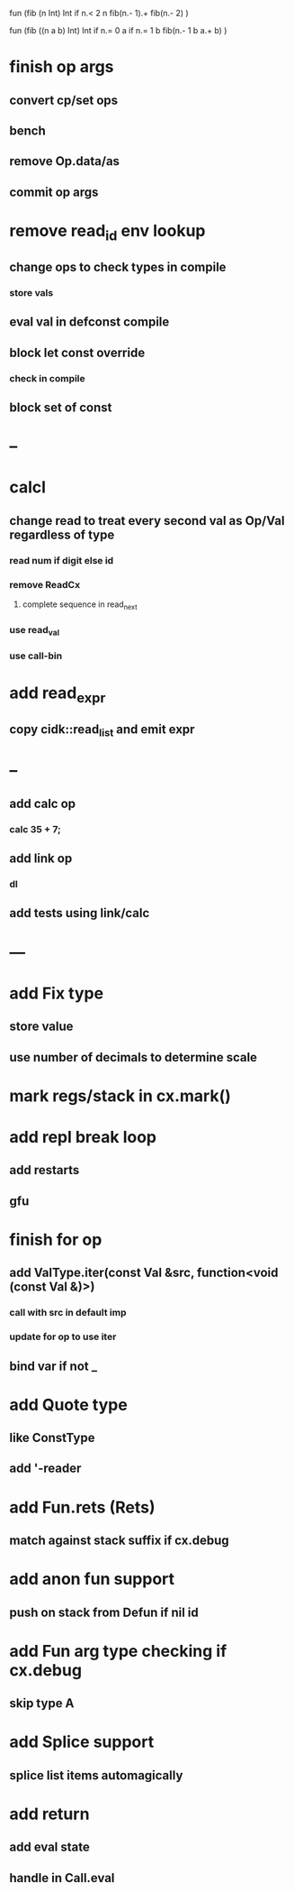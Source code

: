 fun (fib (n Int) Int
  if n.< 2 n fib(n.- 1).+ fib(n.- 2)
)

fun (fib ((n a b) Int) Int
  if n.= 0 a if n.= 1 b fib(n.- 1 b a.+ b)
)

* finish op args
** convert cp/set ops
** bench
** remove Op.data/as
** commit op args
* remove read_id env lookup
** change ops to check types in compile
*** store vals
** eval val in defconst compile
** block let const override
*** check in compile
** block set of const
* --
* calcl
** change read to treat every second val as Op/Val regardless of type
*** read num if digit else id
*** remove ReadCx
**** complete sequence in read_next
*** use read_val
*** use call-bin
* add read_expr
** copy cidk::read_list and emit expr
* --
** add calc op
*** calc 35 + 7;
** add link op
*** dl
** add tests using link/calc
* ---
* add Fix type
** store value
** use number of decimals to determine scale
* mark regs/stack in cx.mark()
* add repl break loop
** add restarts
** gfu
* finish for op
** add ValType.iter(const Val &src, function<void (const Val &)>)
*** call with src in default imp
*** update for op to use iter
** bind var if not _
* add Quote type
** like ConstType
** add '-reader
* add Fun.rets (Rets)
** match against stack suffix if cx.debug
* add anon fun support
** push on stack from Defun if nil id
* add Fun arg type checking if cx.debug
** skip type A
* add Splice support
** splice list items automagically
* add return
** add eval state
** handle in Call.eval
